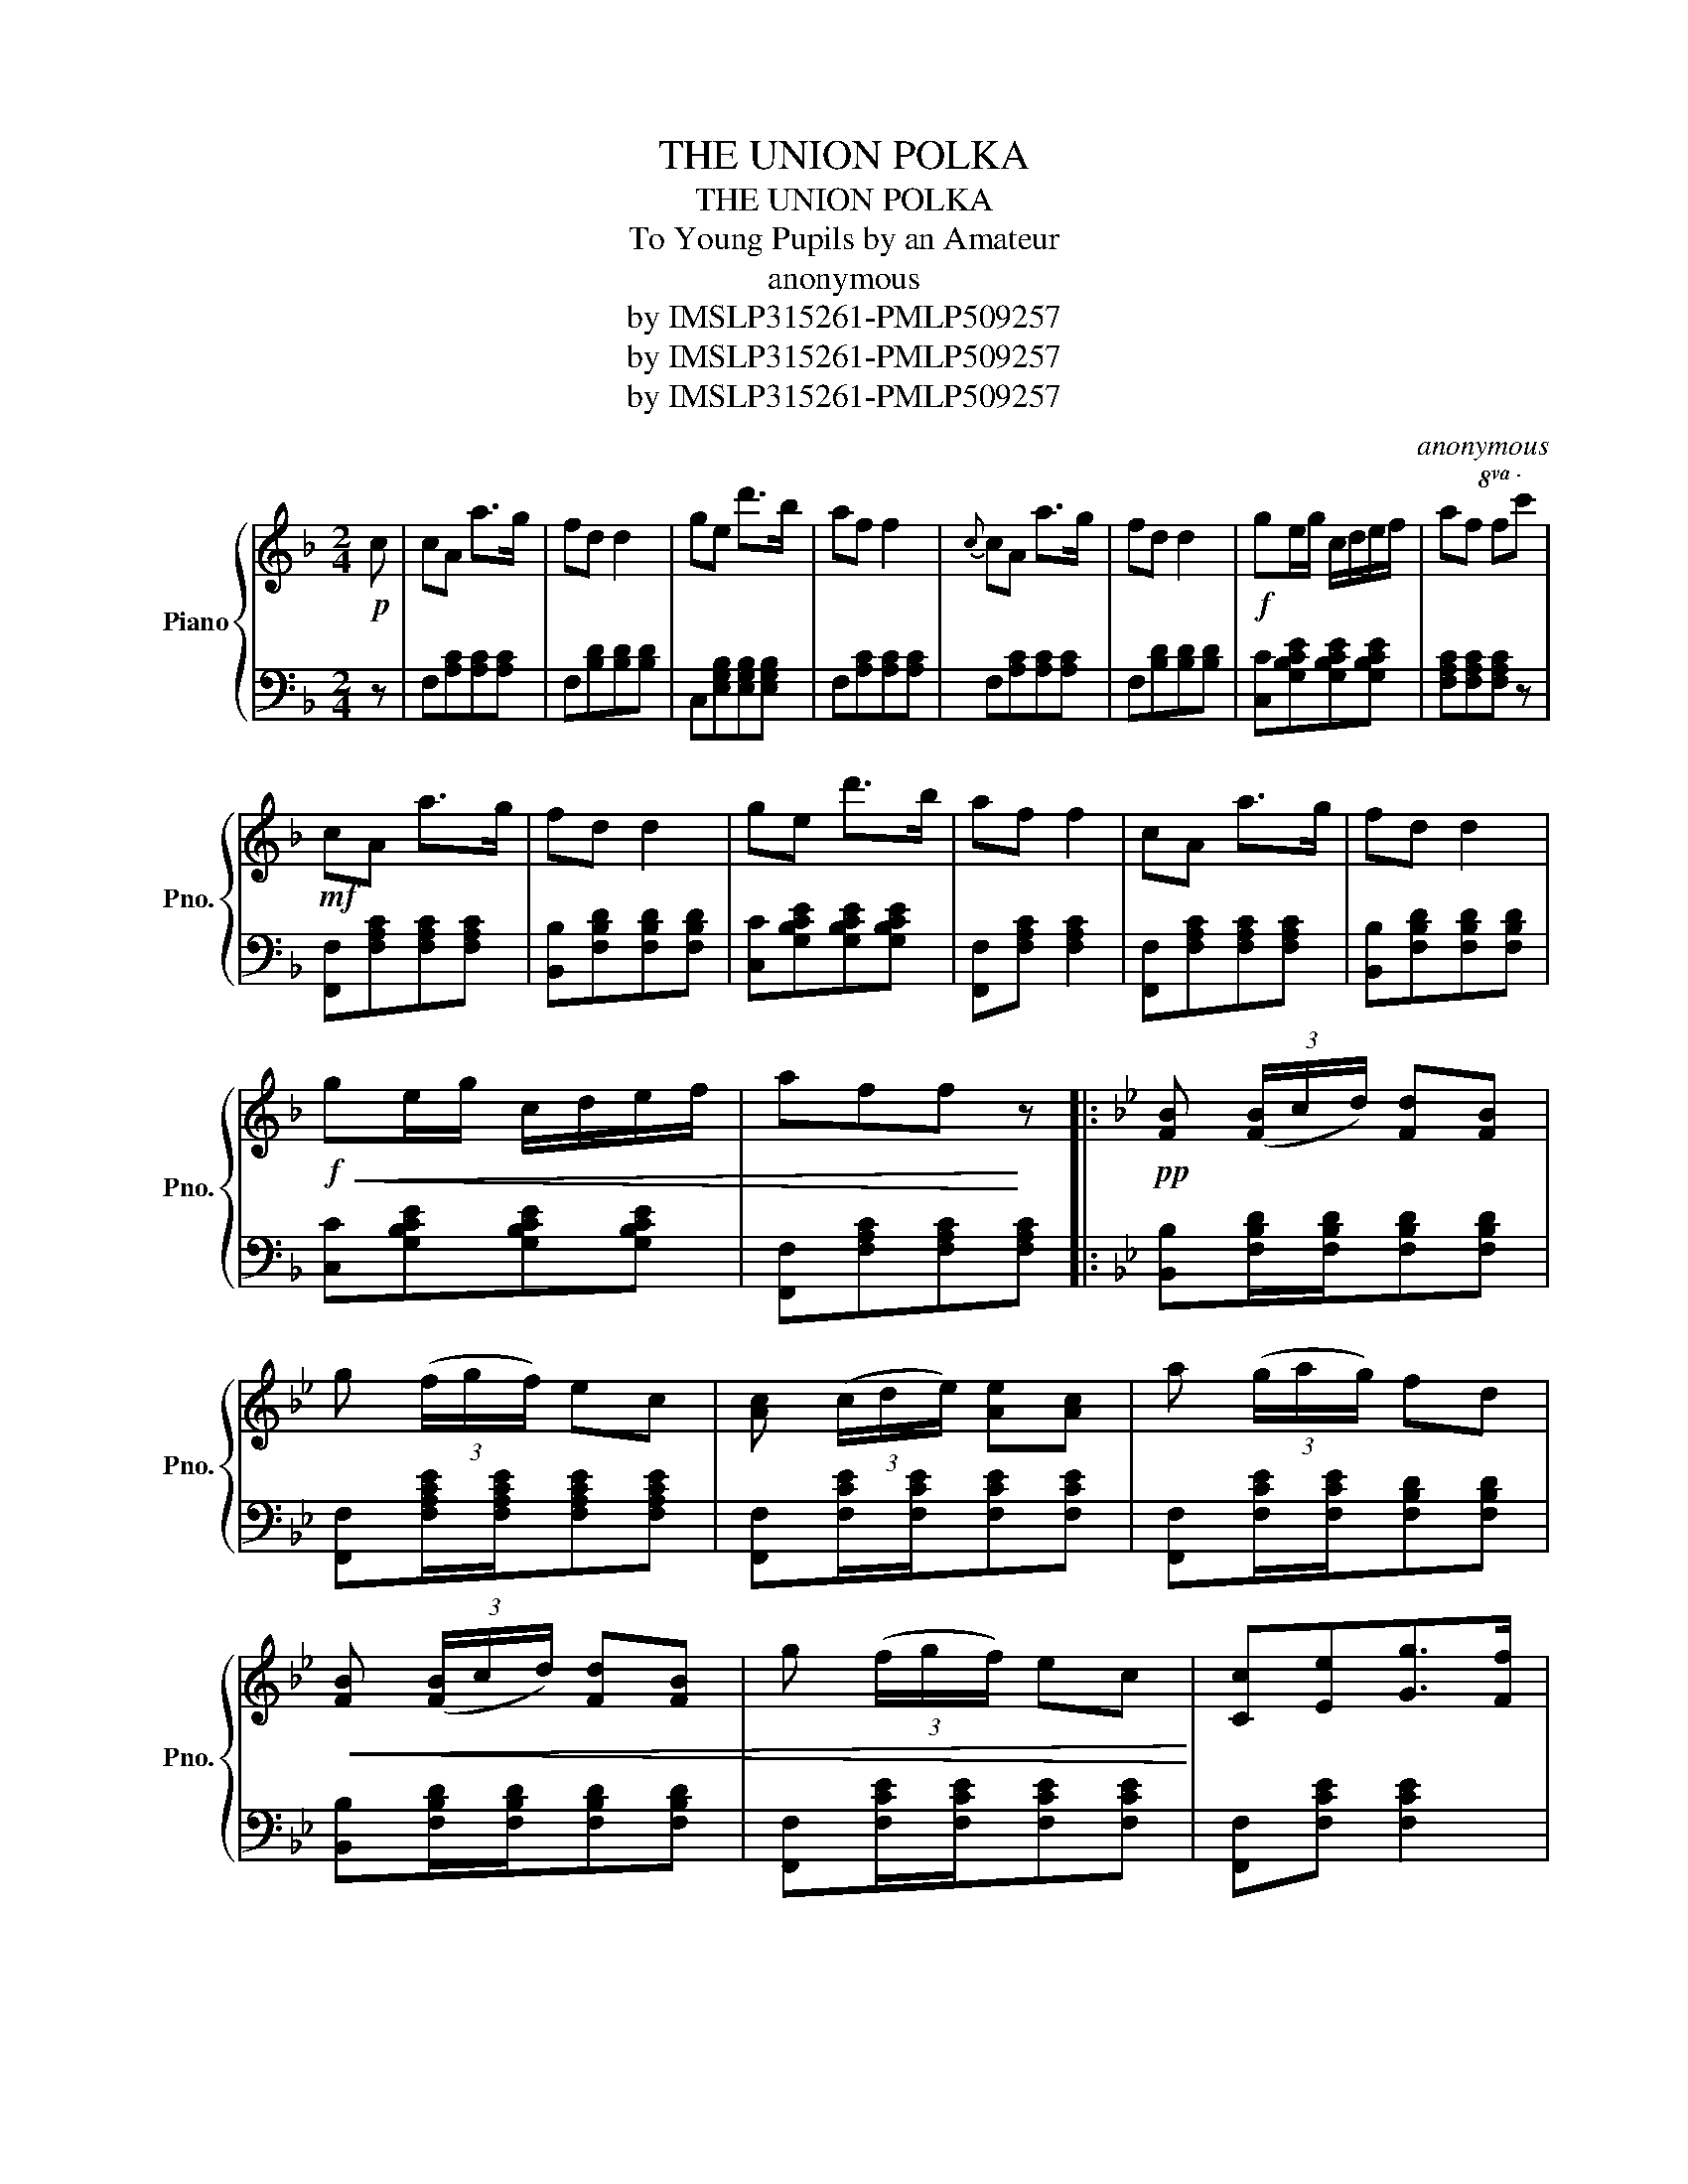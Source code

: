 X:1
T:THE UNION POLKA
T:THE UNION POLKA
T:To Young Pupils by an Amateur
T:anonymous
T:by IMSLP315261-PMLP509257
T:by IMSLP315261-PMLP509257
T:by IMSLP315261-PMLP509257
C:anonymous
Z:by IMSLP315261-PMLP509257
%%score { 1 | 2 }
L:1/8
M:2/4
K:F
V:1 treble nm="Piano" snm="Pno."
V:2 bass 
V:1
!p! c | cA a>g | fd d2 | ge d'>b | af f2 |{c} cA a>g | fd d2 |!f! ge/g/ c/d/e/f/ | af f!8va(!c' | %9
!mf! c'a a'>g' | f'd' d'2 | g'e' d''>b' | a'f' f'2 | c'a a'>g' | f'd' d'2 | %15
!f!!<(! g'e'/g'/ c'/d'/e'/f'/ | a'f'f'!<)! z |:[K:Bb]!pp! [fb] (3([fb]/c'/d'/) [fd'][fb] | %18
 g' (3(f'/g'/f'/) e'c' | [ac'] (3(c'/d'/e'/) [ae'][ac'] | a' (3(g'/a'/g'/) f'd' | %21
!<(! [fb] (3([fb]/c'/d'/) [fd'][fb] | g' (3(f'/g'/f'/) e'c'!<)! | [cc'][ee'][gg']>[ff'] | %24
 d'bb z!8va)! :|[K:F] F/^F/G/^G/ A/B/A/B/ | dc (d/c/=B/c/) | ag (a/g/f/g/) | gf (g/f/e/f/) | %29
 F/^F/G/^G/ A/B/A/B/ | dc (d/c/=B/c/) | ag (a/g/f/g/) |{a} fff || c | cA a>g | fd d2 | ge d'>b | %37
 af f2 |{c} cA a>g | fd d2 |!<(! ge/g/ c/d/e/f/ | aff z!<)! |!f!!8va(! c'a a'>g' | f'd' d'2 | %44
 g'e' d''>b' | a'f' f'2 | c'a a'>g' | f'd' d'2 | g'e'/g'/ c'/d'/e'/f'/ | a'f'f' z || %50
 f/^f/g/^g/ a/b/a/b/ | d'c' (d'/c'/=b/c'/) | a'g' (a'/g'/f'/g'/) | a'g' (a'/g'/f'/g'/) | %54
 f/^f/g/^g/ a/b/a/b/ | d'c' (d'/c'/=b/c'/) | a'g' (a'/g'/f'/g'/) |{a'} f'f'f'!8va)! |: %58
[K:Bb] [ee'] |!f! [dd'][Bb][Bb] z |!p!{[ee']} [dd'][Bb][Bb] z | [cc'][ee'] [gg']>[aa'] | %62
!8va(! [bb']/>[aa']/[gg']/>[ff']/ [ee']/>[dd']/[ee']/>[ff']/!8va)! | [dd'][Bb] [Bb]2 | %64
{[ee']} [dd'][Bb][Bb] z |!p! b/!>(!a/g/f/ =e/f/g/a/ | bb/b/ bb!>)! | %67
!f!!8va(! [fb] (3([fb]/c'/d'/) [fd'][fb] | g' (3(f'/g'/f'/) e'c' | [ac'] (3(c'/d'/e'/) [ae'][ac'] | %70
 a' (3(g'/a'/g'/) f'd' | [fb] (3([fb]/c'/d'/) [fd'][fb] | g' (3(f'/g'/f'/) e'c' | %73
 [cc'][ee'][gg']>[ff'] |{e'} d'bb!8va)! :|[K:F]!mf! c | cA a>g | fd d2 | ge d'3/2{c'}b/ | af f2 | %80
{c} cA a>g | fd d2 | ge/g/ c/d/e/f/ | aff z |!f!!8va(! c'a a'>g' | f'd' d'2 | %86
{c'} g'e' d''3/2{c''}b'/ | a'f' f'2 |{c'} c'a a'>g' | f'd'd' z | %90
!ff! [c'e'g'][c'e'g']/[c'e'g']/ [c'e'g'][c'e'g'] | [c'e'g'][ac'g'][ac'g']!8va)! |] %92
V:2
 z | F,[A,C][A,C][A,C] | F,[B,D][B,D][B,D] | C,[E,G,B,][E,G,B,][E,G,B,] | F,[A,C][A,C][A,C] | %5
 F,[A,C][A,C][A,C] | F,[B,D][B,D][B,D] | [C,C][G,B,CE][G,B,CE][G,B,CE] | [F,A,C][F,A,C][F,A,C] z | %9
 [F,,F,][F,A,C][F,A,C][F,A,C] | [B,,B,][F,B,D][F,B,D][F,B,D] | [C,C][G,B,CE][G,B,CE][G,B,CE] | %12
 [F,,F,][F,A,C] [F,A,C]2 | [F,,F,][F,A,C][F,A,C][F,A,C] | [B,,B,][F,B,D][F,B,D][F,B,D] | %15
 [C,C][G,B,CE][G,B,CE][G,B,CE] | [F,,F,][F,A,C][F,A,C][F,A,C] |: %17
[K:Bb] [B,,B,][F,B,D]/[F,B,D]/[F,B,D][F,B,D] | [F,,F,][F,A,CE]/[F,A,CE]/[F,A,CE][F,A,CE] | %19
 [F,,F,][F,CE]/[F,CE]/[F,CE][F,CE] | [F,,F,][F,CE]/[F,CE]/[F,B,D][F,B,D] | %21
 [B,,B,][F,B,D]/[F,B,D]/[F,B,D][F,B,D] | [F,,F,][F,CE]/[F,CE]/[F,CE][F,CE] | %23
 [F,,F,][F,CE] [F,CE]2 | [B,,B,][B,D][B,D] z :|[K:F] F,/^F,/G,/^G,/ A,/B,/A,/B,/ | %26
 [F,A,C][F,A,C][F,A,C] z | [C,E,G,C][C,E,G,C][C,E,G,C] z | [F,A,C][F,A,C][F,A,C] z | %29
 F,/^F,/G,/^G,/ A,/B,/A,/B,/ | [F,A,C][F,A,C][F,A,C] z | [C,E,G,C][C,E,G,C][C,E,G,C] z | %32
 [F,A,C][F,A,C][F,A,C] || z | F,[A,C][A,C][A,C] | F,[B,D][B,D][B,D] | C,[E,G,B,][E,G,B,][E,G,B,] | %37
 F,[A,C][A,C][A,C] | F,[A,C][A,C][A,C] | F,[B,D][B,D][B,D] | [C,C][G,B,CE][G,B,CE][G,B,CE] | %41
 [F,A,C][F,A,C][F,A,C] z | [F,,F,][F,A,C][F,A,C][F,A,C] | [B,,B,][F,B,D][F,B,D][F,B,D] | %44
 [C,C][G,B,CE][G,B,CE][G,B,CE] | [F,,F,][F,A,C][F,A,C] z | [F,,F,][F,A,C][F,A,C][F,A,C] | %47
 [B,,B,][F,B,D][F,B,D][F,B,D] | [C,C][G,B,CE][G,B,CE][G,B,CE] | [F,,F,][F,A,C][F,A,C][F,A,C] || %50
 F,/^F,/G,/^G,/ A,/B,/A,/B,/ | [F,A,C][F,A,C][F,A,C] z | [C,E,G,C][C,E,G,C][C,E,G,C] z | %53
 [C,E,G,C][C,E,G,C][C,E,G,C] z | F,/^F,/G,/^G,/ A,/B,/A,/B,/ | [F,A,C][F,A,C][F,A,C] z | %56
 [C,E,G,C][C,E,G,C][C,E,G,C] z | [F,A,C][F,A,C][F,A,C] |:[K:Bb] z | [B,,B,][B,D][B,D] z | %60
 [B,,B,][B,D][B,D] z | [F,,F,][F,CE][F,CE] z | [F,,F,][F,CE][F,CE][F,CE] | %63
 [B,,B,][F,B,D] [F,B,D]2 | [B,,B,][F,B,D][F,B,D] z | [F,,F,][F,A,CE][F,A,CE][F,A,CE] | [B,D]2 z2 | %67
 [B,,B,][F,B,D]/[F,B,D]/[F,B,D][F,B,D] | [F,,F,][F,A,CE]/[F,A,CE]/[F,A,CE][F,A,CE] | %69
 [F,,F,][F,CE]/[F,CE]/[F,CE][F,CE] | [B,,B,][B,D]/[B,D]/[B,D][B,D] | %71
 [B,,B,][B,D]/[B,D]/[B,D][B,D] | [F,,F,][F,CE]/[F,CE]/[F,CE][F,CE] | [F,,F,][F,CE][F,CE][F,CE] | %74
 [B,,B,][B,D][B,D] :|[K:F] z | F,[A,C][A,C][A,C] | F,[B,D][B,D][B,D] | C,[E,G,B,][E,G,B,][E,G,B,] | %79
 F,[A,C][A,C][A,C] | F,[A,C][A,C][A,C] | F,[B,D][B,D][B,D] | [C,C][G,B,CE][G,B,CE][G,B,CE] | %83
 [F,A,C][F,A,C][F,A,C] z | [F,,F,][F,A,C][F,A,C][F,A,C] | [B,,B,][F,B,D][F,B,D][F,B,D] | %86
 [C,C][G,B,CE][G,B,CE][G,B,CE] | [F,,F,][F,A,C][F,A,C] z | [F,,F,][F,A,C][F,A,C][F,A,C] | %89
 [B,,B,][F,B,D][F,B,D] z |!ped! [C,C][C,C] [C,C]2 | [C,C][F,,F,][F,,F,]!ped-up! |] %92

